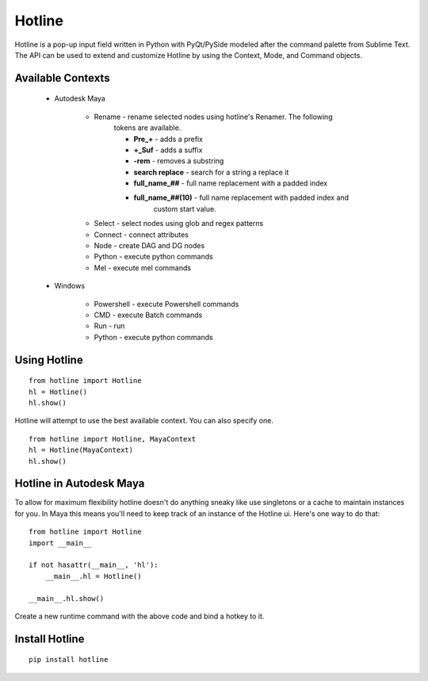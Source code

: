 =======
Hotline
=======
Hotline is a pop-up input field written in Python with PyQt/PySide modeled after the command palette from Sublime Text. The API can be used to extend and customize Hotline by using the Context, Mode, and Command objects.


Available Contexts
==================

 - Autodesk Maya

    - Rename - rename selected nodes using hotline's Renamer. The following
        tokens are available.

        - **Pre_+** - adds a prefix
        - **+_Suf** - adds a suffix
        - **-rem** - removes a substring
        - **search replace** - search for a string a replace it
        - **full_name_##** - full name replacement with a padded index
        - **full_name_##(10)** - full name replacement with padded index and
            custom start value.

    - Select - select nodes using glob and regex patterns
    - Connect - connect attributes
    - Node - create DAG and DG nodes
    - Python - execute python commands
    - Mel - execute mel commands

 - Windows

    - Powershell - execute Powershell commands
    - CMD - execute Batch commands
    - Run - run
    - Python - execute python commands


Using Hotline
=============
::

    from hotline import Hotline
    hl = Hotline()
    hl.show()

Hotline will attempt to use the best available context. You can also specify one.
::

    from hotline import Hotline, MayaContext
    hl = Hotline(MayaContext)
    hl.show()


Hotline in Autodesk Maya
========================

To allow for maximum flexibility hotline doesn't do anything sneaky like use singletons or a cache to maintain instances for you. In Maya this means you'll need to keep track of an instance of the Hotline ui. Here's one way to do that::

    from hotline import Hotline
    import __main__

    if not hasattr(__main__, 'hl'):
        __main__.hl = Hotline()

    __main__.hl.show()

Create a new runtime command with the above code and bind a hotkey to it.


Install Hotline
===============
::

    pip install hotline

